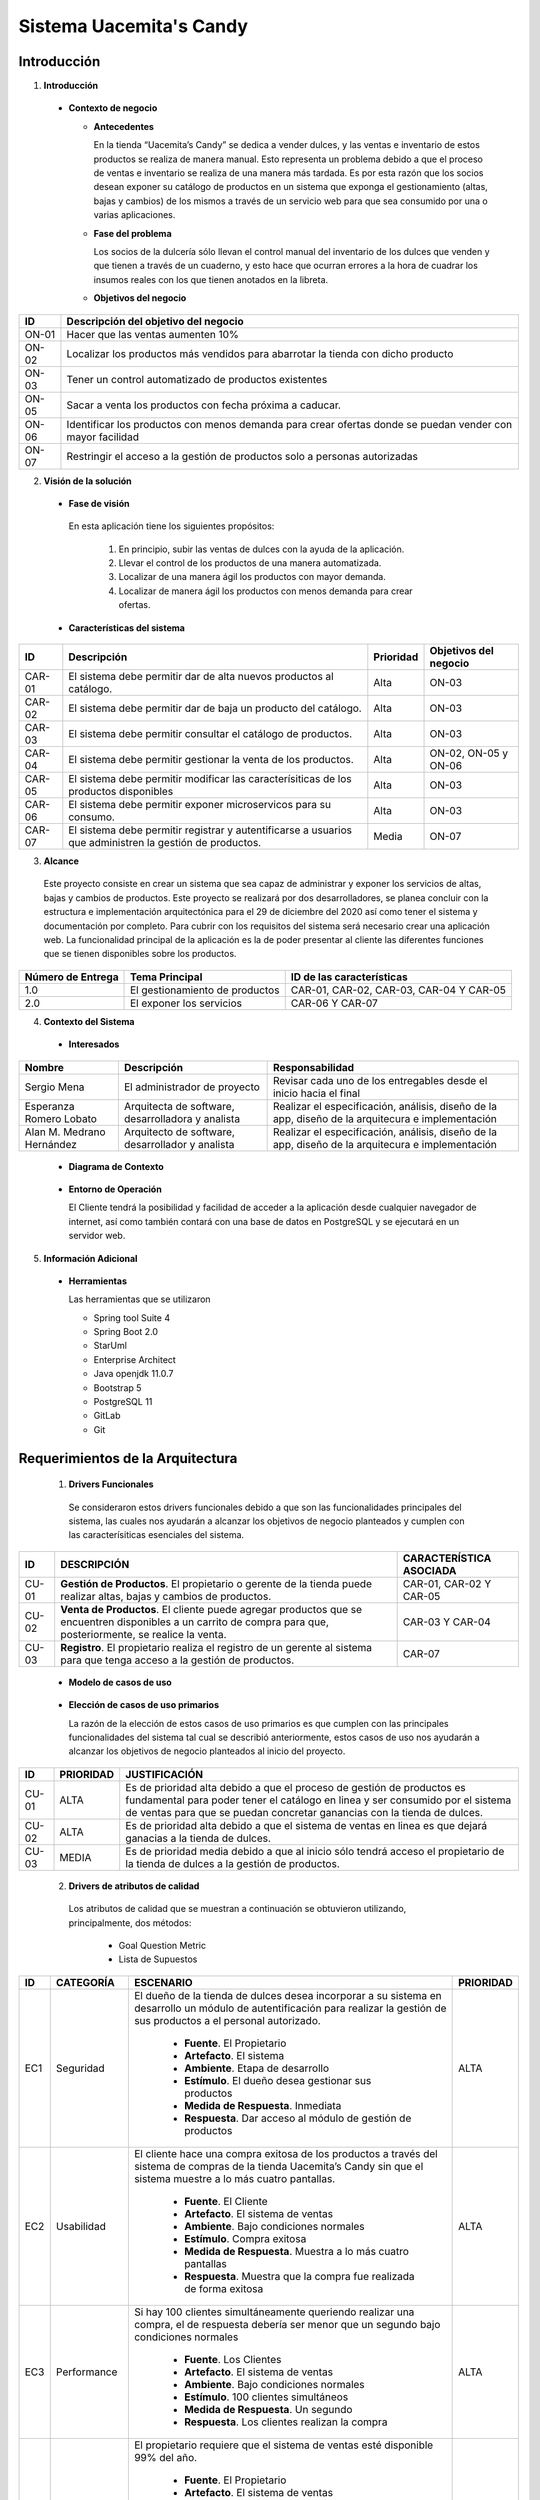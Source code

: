 **Sistema Uacemita's Candy**
*****************************

**Introducción**
================
1. **Introducción**

  - **Contexto de negocio**
  
    - **Antecedentes**
    
      En la tienda “Uacemita’s Candy” se dedica a vender dulces, y las ventas e inventario de estos productos se realiza de manera manual. Esto representa un problema debido a que el proceso de ventas e inventario se realiza de una manera más tardada. Es por esta razón que los socios desean exponer su catálogo de productos en un sistema que exponga el gestionamiento (altas, bajas y cambios) de los mismos a través de un servicio web para que sea consumido por una o varias aplicaciones.
      
    - **Fase del problema**  
      
      Los socios de la dulcería sólo llevan el control manual del inventario de los dulces que venden y que tienen a través de un cuaderno, y esto hace que ocurran errores a la hora de cuadrar los insumos reales con los que tienen anotados en la libreta.
      
    - **Objetivos del negocio** 
      
+------------+-----------------------------------------------------------------------------------------------------------+
| ID         | Descripción del objetivo del negocio                                                                      |
+============+===========================================================================================================+
| ON-01      | Hacer que las ventas aumenten 10%                                                                         |
+------------+-----------------------------------------------------------------------------------------------------------+
| ON-02      | Localizar los productos más vendidos para abarrotar la tienda con dicho producto                          |
+------------+-----------------------------------------------------------------------------------------------------------+
| ON-03      | Tener un control automatizado de productos existentes                                                     |
+------------+-----------------------------------------------------------------------------------------------------------+
| ON-05      | Sacar a venta los productos con fecha próxima a caducar.                                                  |
+------------+-----------------------------------------------------------------------------------------------------------+
| ON-06      | Identificar los productos con menos demanda para crear ofertas donde se puedan vender con mayor facilidad |
+------------+-----------------------------------------------------------------------------------------------------------+
| ON-07      | Restringir el acceso a la gestión de productos solo a personas autorizadas                                |
+------------+-----------------------------------------------------------------------------------------------------------+

2. **Visión de la solución** 

  - **Fase de visión** 
   
   En esta aplicación tiene los siguientes propósitos:   
   
     1. En principio, subir las ventas de dulces con la ayuda de la aplicación. 
     2. Llevar el control de los productos de una manera automatizada.
     3. Localizar de una manera ágil los productos con mayor demanda.
     4. Localizar de manera ágil los productos con menos demanda para crear ofertas.
        
        
  - **Características del sistema** 

+------------+------------------------------------------+--------------+-----------------------+
| ID         | Descripción                              | Prioridad    | Objetivos del negocio |
+============+==========================================+==============+=======================+
|CAR-01      |El sistema debe permitir                  | Alta         | ON-03                 |
|            |dar de alta nuevos productos al catálogo. |              |                       |
+------------+------------------------------------------+--------------+-----------------------+
|CAR-02      |El sistema debe permitir dar de baja un   | Alta         | ON-03                 |
|            |producto del catálogo.                    |              |                       |
+------------+------------------------------------------+--------------+-----------------------+
|CAR-03      |El sistema debe permitir consultar el     | Alta         | ON-03                 |
|            |catálogo de productos.                    |              |                       |
+------------+------------------------------------------+--------------+-----------------------+
|CAR-04      |El sistema debe permitir gestionar la     | Alta         | ON-02, ON-05 y        |
|            |venta de los productos.                   |              | ON-06                 |
+------------+------------------------------------------+--------------+-----------------------+
|CAR-05      |El sistema debe permitir modificar las    | Alta         | ON-03                 |
|            |caracterísiticas de los productos         |              |                       |
|            |disponibles                               |              |                       |
+------------+------------------------------------------+--------------+-----------------------+
|CAR-06      |El sistema debe permitir exponer          | Alta         | ON-03                 |
|            |microservicos para su consumo.            |              |                       |
+------------+------------------------------------------+--------------+-----------------------+
|CAR-07      |El sistema debe permitir registrar y      | Media        | ON-07                 |
|            |autentificarse a usuarios que administren |              |                       |
|            |la gestión de productos.                  |              |                       |
+------------+------------------------------------------+--------------+-----------------------+

3. **Alcance**
  
  Este proyecto consiste en crear un sistema que sea capaz de administrar y exponer los servicios de altas, bajas y cambios de productos. Este proyecto se realizará por dos desarrolladores, se planea concluir con la estructura e implementación arquitectónica para el 29 de diciembre del 2020  así como tener el sistema y documentación por completo.
  Para cubrir con los requisitos del sistema será necesario crear una aplicación web.  La funcionalidad principal de la aplicación es la de poder presentar al cliente las diferentes funciones que se tienen disponibles sobre los productos.


+-------------------+-------------------------------+---------------------------+
| Número de Entrega | Tema Principal                | ID de las características |
+===================+===============================+===========================+
| 1.0               |El gestionamiento de productos |CAR-01, CAR-02, CAR-03,    |
|                   |                               |CAR-04 Y CAR-05            |
+-------------------+-------------------------------+---------------------------+
| 2.0               |El exponer los servicios       |CAR-06 Y CAR-07            |
+-------------------+-------------------------------+---------------------------+

4. **Contexto del Sistema**

  - **Interesados** 

+------------+-----------------------+-----------------------------------+
| Nombre     | Descripción           | Responsabilidad                   |
+============+=======================+===================================+
|Sergio Mena |El administrador de    |Revisar cada uno de los            |
|            |proyecto               |entregables desde el inicio hacia  |
|            |                       |el final                           |
+------------+-----------------------+-----------------------------------+
|Esperanza   |Arquitecta de software,|Realizar el especificación,        |
|Romero      |desarrolladora y       |análisis, diseño de la app, diseño |
|Lobato      |analista               |de la arquitecura e implementación |
+------------+-----------------------+-----------------------------------+
|Alan M.     |Arquitecto de software,|Realizar el especificación,        |
|Medrano     |desarrollador y        |análisis, diseño de la app, diseño |
|Hernández   |analista               |de la arquitecura e implementación |
+------------+-----------------------+-----------------------------------+

  - **Diagrama de Contexto**
  
  .. figure:: _static/diagrama_contexto.png
     :align: center
     
  - **Entorno de Operación**
    
    El Cliente tendrá la posibilidad y facilidad de acceder a la aplicación desde cualquier navegador de internet, así como también contará con una base de datos en PostgreSQL y se ejecutará en un servidor web.

5. **Información Adicional**

  - **Herramientas**
  
    Las herramientas que se utilizaron
    
    - Spring tool Suite 4
    - Spring Boot 2.0
    - StarUml
    - Enterprise Architect 
    - Java openjdk 11.0.7 
    - Bootstrap 5
    - PostgreSQL 11
    - GitLab
    - Git


**Requerimientos de la Arquitectura**
======================================

  1. **Drivers Funcionales**

    Se consideraron estos drivers funcionales debido a que son las funcionalidades principales del sistema, las cuales nos ayudarán a alcanzar los objetivos de negocio planteados y cumplen con las caracterísiticas esenciales del sistema.
    
+----------+------------------------------------------------------------------------------------------------+-----------------------------+
| ID       | DESCRIPCIÓN                                                                                    | CARACTERÍSTICA ASOCIADA     |
+==========+================================================================================================+=============================+
|CU-01     |**Gestión de Productos**. El propietario o gerente de la tienda puede realizar altas, bajas     | CAR-01, CAR-02 Y CAR-05     |
|          |y cambios de productos.                                                                         |                             |
+----------+------------------------------------------------------------------------------------------------+-----------------------------+
|CU-02     |**Venta de Productos**. El cliente puede agregar productos que se encuentren disponibles a un   | CAR-03 Y CAR-04             |
|          |carrito de compra para que, posteriormente, se realice la venta.                                |                             |
+----------+------------------------------------------------------------------------------------------------+-----------------------------+
|CU-03     |**Registro**. El propietario realiza el registro de un gerente al sistema para que tenga acceso | CAR-07                      |
|          |a la gestión de productos.                                                                      |                             |
+----------+------------------------------------------------------------------------------------------------+-----------------------------+

    - **Modelo de casos de uso**
    
    .. figure:: _static/caso_de_uso.jpg
     :align: center
     
    - **Elección de casos de uso primarios**
    
      La razón de la elección de estos casos de uso primarios es que cumplen con las principales funcionalidades del sistema tal cual se describió anteriormente, estos casos de uso nos ayudarán a alcanzar los objetivos de negocio planteados al inicio del proyecto.

+----------+---------------+---------------------------------------------------------------------------------+
| ID       |  PRIORIDAD    |  JUSTIFICACIÓN                                                                  |
+==========+===============+=================================================================================+
| CU-01    | ALTA          |Es de prioridad alta debido a que el proceso de gestión de productos es          |
|          |               |fundamental para poder tener el catálogo en linea y ser consumido por el sistema |
|          |               |de ventas para que se puedan concretar ganancias con la tienda de dulces.        |
+----------+---------------+---------------------------------------------------------------------------------+
| CU-02    |  ALTA         |Es de prioridad alta debido a que el sistema de ventas en linea es que dejará    |
|          |               |ganacias a la tienda de dulces.                                                  |
+----------+---------------+---------------------------------------------------------------------------------+
| CU-03    |  MEDIA        |Es de prioridad media debido a que al inicio sólo tendrá acceso el propietario   |
|          |               |de la tienda de dulces a la gestión de productos.                                |
+----------+---------------+---------------------------------------------------------------------------------+

  2. **Drivers de atributos de calidad**  
   
   Los atributos de calidad que se muestran a continuación se obtuvieron utilizando, principalmente, dos métodos:
   
     - Goal Question Metric
     
     - Lista de Supuestos

+-------+------------------+-------------------------------------------------------------------------+----------------+
| ID    | CATEGORÍA        | ESCENARIO                                                               |PRIORIDAD       |
+=======+==================+=========================================================================+================+
| EC1   | Seguridad        |El dueño de la tienda de dulces desea incorporar a su sistema en         | ALTA           |
|       |                  |desarrollo un módulo de autentificación para realizar la gestión de sus  |                |
|       |                  |productos a el personal autorizado.                                      |                |
|       |                  |                                                                         |                |
|       |                  | - **Fuente**. El Propietario                                            |                |
|       |                  | - **Artefacto**. El sistema                                             |                |
|       |                  | - **Ambiente**. Etapa de desarrollo                                     |                |
|       |                  | - **Estímulo**. El dueño desea gestionar sus productos                  |                |
|       |                  | - **Medida de Respuesta**. Inmediata                                    |                |
|       |                  | - **Respuesta**. Dar acceso al módulo de gestión de productos           |                |
+-------+------------------+-------------------------------------------------------------------------+----------------+
| EC2   | Usabilidad       |El cliente hace una compra exitosa de los productos a través del sistema | ALTA           |
|       |                  |de compras de la tienda Uacemita’s Candy sin que el sistema muestre a lo |                |
|       |                  |más cuatro pantallas.                                                    |                |
|       |                  |                                                                         |                |
|       |                  | - **Fuente**. El Cliente                                                |                |
|       |                  | - **Artefacto**. El sistema de ventas                                   |                |
|       |                  | - **Ambiente**. Bajo condiciones normales                               |                |
|       |                  | - **Estímulo**. Compra exitosa                                          |                |
|       |                  | - **Medida de Respuesta**. Muestra a lo más cuatro pantallas            |                |
|       |                  | - **Respuesta**. Muestra que la compra fue realizada de forma exitosa   |                |
+-------+------------------+-------------------------------------------------------------------------+----------------+
| EC3   | Performance      |Si hay 100 clientes simultáneamente queriendo realizar una compra, el    | ALTA           |
|       |                  |de respuesta debería ser menor que un segundo bajo condiciones normales  |                |
|       |                  |                                                                         |                |
|       |                  | - **Fuente**. Los Clientes                                              |                |
|       |                  | - **Artefacto**. El sistema de ventas                                   |                |
|       |                  | - **Ambiente**. Bajo condiciones normales                               |                |
|       |                  | - **Estímulo**. 100 clientes simultáneos                                |                |
|       |                  | - **Medida de Respuesta**. Un segundo                                   |                |
|       |                  | - **Respuesta**. Los clientes realizan la compra                        |                |
+-------+------------------+-------------------------------------------------------------------------+----------------+
| EC4   | Disponibilidad   |El propietario requiere que el sistema de ventas esté disponible 99%     | ALTA           |
|       |                  |del año.                                                                 |                |
|       |                  |                                                                         |                |
|       |                  | - **Fuente**. El Propietario                                            |                |
|       |                  | - **Artefacto**. El sistema de ventas                                   |                |
|       |                  | - **Ambiente**. Bajo condiciones normales                               |                |
|       |                  | - **Estímulo**. Intentar acceder al sistema de ventas                   |                |
|       |                  | - **Medida de Respuesta**. Que esté disponible el 99% del año           |                |
|       |                  | - **Respuesta**. Acceder al sistema de ventas                           |                |
+-------+------------------+-------------------------------------------------------------------------+----------------+

  3. **Anexos**
  
    - **CU-1: Gestión de Productos**
    
      - **Resumen y Objetivos**
      
         Se realiza la alta, bajas y cambios de productos del catálogo de  la dulcería “Uacemita’s Candy”.
     
     -**Diagrama**
     
       .. figure:: _static/gestion_productos.jpg
        
      - **Actor/es**
      
        Propietario o Gerente de la tienda de dulces.
        
      - **Caso de uso relacionado**
      
        Ninguno.
        
      - **Precondiciones**
      
        1. Se debe contener la información del producto que se desea dar de alta, modificar o dar de baja.
        

       - **Secuencia**
       
         **Curso Principal: Alta de Producto**

+------+---------------------------------+---------------------------------------------------------+
| #    | Evento desencadenate            | Respuesta del sistema                                   |
+======+=================================+=========================================================+
| A1   |El propietario desea registrar   |Muestra los campos a ingresar para registrar un producto |
|      |un producto                      |                                                         |
+------+---------------------------------+---------------------------------------------------------+
| A2   |El propietario ingresa los       |Muestra un mensaje en pantalla y actualiza el catálogo   |
|      |campos y registra el producto    |de productos                                             |
+------+---------------------------------+---------------------------------------------------------+

         - **Postcondiciones**
      
          1. El sistema mostrará la actualización en el catálogo de productos que observa el consumidor.
          2. El sistema mandará un mensaje de que el producto se registró.


         - **Flujos Alternos**
         
           1. Modificar un producto
           2. Eliminar un producto


    - **CU-2: Venta de Productos**
    
      - **Resumen y Objetivos**
      
        Se realiza una venta de algún producto de la tienda de dulces “Uacemita’s Candy”.

      - **Diagrama**
        
          .. figure:: _static/venta_productos.jpg
        
      - **Actor/es**
      
        Cliente
        
      - **Caso de uso relacionado**
      
        Ninguno.
        
      - **Precondiciones**
      
        1. El consumidor tiene en mente los productos a comprar.
        

       - **Secuencia**
       
         **Curso Principal: Alta de Producto**

+------+---------------------------------+---------------------------------------------------------+
| #    | Evento desencadenate            | Respuesta del sistema                                   |
+======+=================================+=========================================================+
| A1   |El cliente desea comprar un      |Muestra el catálogo de productos.                        |
|      |producto                         |                                                         |
+------+---------------------------------+---------------------------------------------------------+
| A2   |Mientras el cliente agregue      |Actualiza la lista de productos del carrito e incrementa |
|      |productos                        |el total de la venta.                                    |
+------+---------------------------------+---------------------------------------------------------+
| A3   |Realiza la compra                |Muestra el total de los productos del carrito de compras |
|      |                                 |                                                         |
+------+---------------------------------+---------------------------------------------------------+

         - **Postcondiciones**
      
          1. Se muestra el total de la compra.


         - **Flujos Alternos**
         
           1. Eliminar un producto

    - **CU-3: Registrar**
    
      - **Resumen y Objetivos**
      
        Agregar al sistema un Administrador que tenga permisos de gestionar los productos de la dulcería "Uacemita Candy's"

      - **Diagrama**
      
        .. figure:: _static/registrar.jpg  
        
      - **Actor/es**
      
        Propietario/Gerente
        
      - **Caso de uso relacionado**
      
        Ninguno.
        
      - **Precondiciones**
      
        1. Ser el propietario o gerente de la tienda.
        

       - **Secuencia**
       
         **Curso Principal: Alta de Producto**

+------+---------------------------------+---------------------------------------------------------+
| #    | Evento desencadenate            | Respuesta del sistema                                   |
+======+=================================+=========================================================+
| A1   |El propietario o gerente         |Muestra los campos para registrar al nuevo administrador |
|      |requiere agregar un nuevo        |                                                         |
|      |administrador de productos       |                                                         |
+------+---------------------------------+---------------------------------------------------------+
| A2   |El propietario agrega los campos |Muestra que se registró el administrador                 |
|      |y registra al administrador      |                                                         |
+------+---------------------------------+---------------------------------------------------------+

         - **Postcondiciones**
      
          1. Se muestra que se registró el usuario.


         - **Flujos Alternos**
         
           1. Eliminar un administrador.
